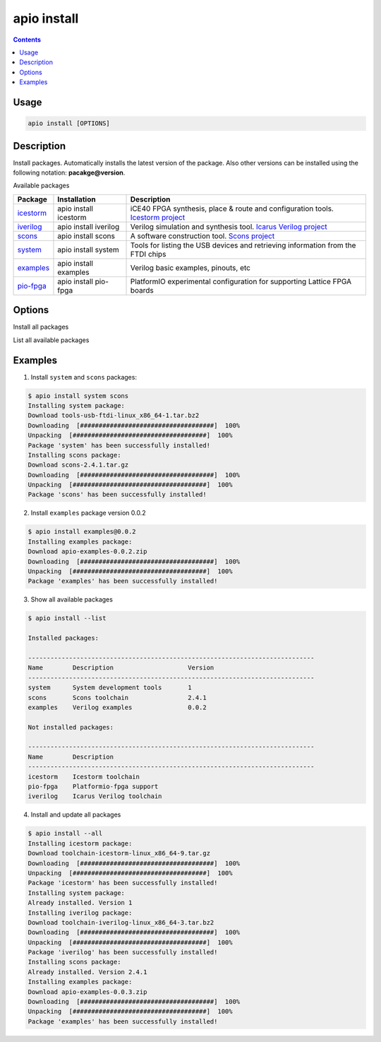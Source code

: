 .. _cmd_install:

apio install
============

.. contents::

Usage
-----

.. code::

    apio install [OPTIONS]

Description
-----------

Install packages. Automatically installs the latest version of the package. Also other versions can be installed using the following notation: **pacakge@version**.

Available packages

==========  ======================  ============
Package     Installation            Description
==========  ======================  ============
icestorm_   apio install icestorm   iCE40 FPGA synthesis, place & route and configuration tools. `Icestorm project <http://www.clifford.at/icestorm>`_
iverilog_   apio install iverilog   Verilog simulation and synthesis tool. `Icarus Verilog project <http://iverilog.icarus.com/>`_
scons_      apio install scons      A software construction tool. `Scons project <http://scons.org/>`_
system_     apio install system     Tools for listing the USB devices and retrieving information from the FTDI chips
examples_   apio install examples   Verilog basic examples, pinouts, etc
pio-fpga_   apio install pio-fpga   PlatformIO experimental configuration for supporting Lattice FPGA boards
==========  ======================  ============

.. _icestorm: https://github.com/FPGAwars/toolchain-icestorm
.. _iverilog: https://github.com/FPGAwars/toolchain-iverilog
.. _scons: https://github.com/FPGAwars/tool-scons
.. _system: https://github.com/FPGAwars/tools-usb-ftdi
.. _examples: https://github.com/FPGAwars/apio-examples
.. _pio-fpga: https://github.com/FPGAwars/Platformio-FPGA

Options
-------

.. program:: apio install

.. option::
    -a, --all

Install all packages

.. option::
    -l, --list

List all available packages


Examples
--------

1. Install ``system`` and ``scons`` packages:

.. code::

  $ apio install system scons
  Installing system package:
  Download tools-usb-ftdi-linux_x86_64-1.tar.bz2
  Downloading  [####################################]  100%
  Unpacking  [####################################]  100%
  Package 'system' has been successfully installed!
  Installing scons package:
  Download scons-2.4.1.tar.gz
  Downloading  [####################################]  100%
  Unpacking  [####################################]  100%
  Package 'scons' has been successfully installed!

2. Install ``examples`` package version 0.0.2

.. code::

  $ apio install examples@0.0.2
  Installing examples package:
  Download apio-examples-0.0.2.zip
  Downloading  [####################################]  100%
  Unpacking  [####################################]  100%
  Package 'examples' has been successfully installed!

3. Show all available packages

.. code::

  $ apio install --list

  Installed packages:

  -----------------------------------------------------------------------------
  Name        Description                    Version
  -----------------------------------------------------------------------------
  system      System development tools       1
  scons       Scons toolchain                2.4.1
  examples    Verilog examples               0.0.2

  Not installed packages:

  -----------------------------------------------------------------------------
  Name        Description
  -----------------------------------------------------------------------------
  icestorm    Icestorm toolchain
  pio-fpga    Platformio-fpga support
  iverilog    Icarus Verilog toolchain

4. Install and update all packages

.. code::

  $ apio install --all
  Installing icestorm package:
  Download toolchain-icestorm-linux_x86_64-9.tar.gz
  Downloading  [####################################]  100%
  Unpacking  [####################################]  100%
  Package 'icestorm' has been successfully installed!
  Installing system package:
  Already installed. Version 1
  Installing iverilog package:
  Download toolchain-iverilog-linux_x86_64-3.tar.bz2
  Downloading  [####################################]  100%
  Unpacking  [####################################]  100%
  Package 'iverilog' has been successfully installed!
  Installing scons package:
  Already installed. Version 2.4.1
  Installing examples package:
  Download apio-examples-0.0.3.zip
  Downloading  [####################################]  100%
  Unpacking  [####################################]  100%
  Package 'examples' has been successfully installed!
